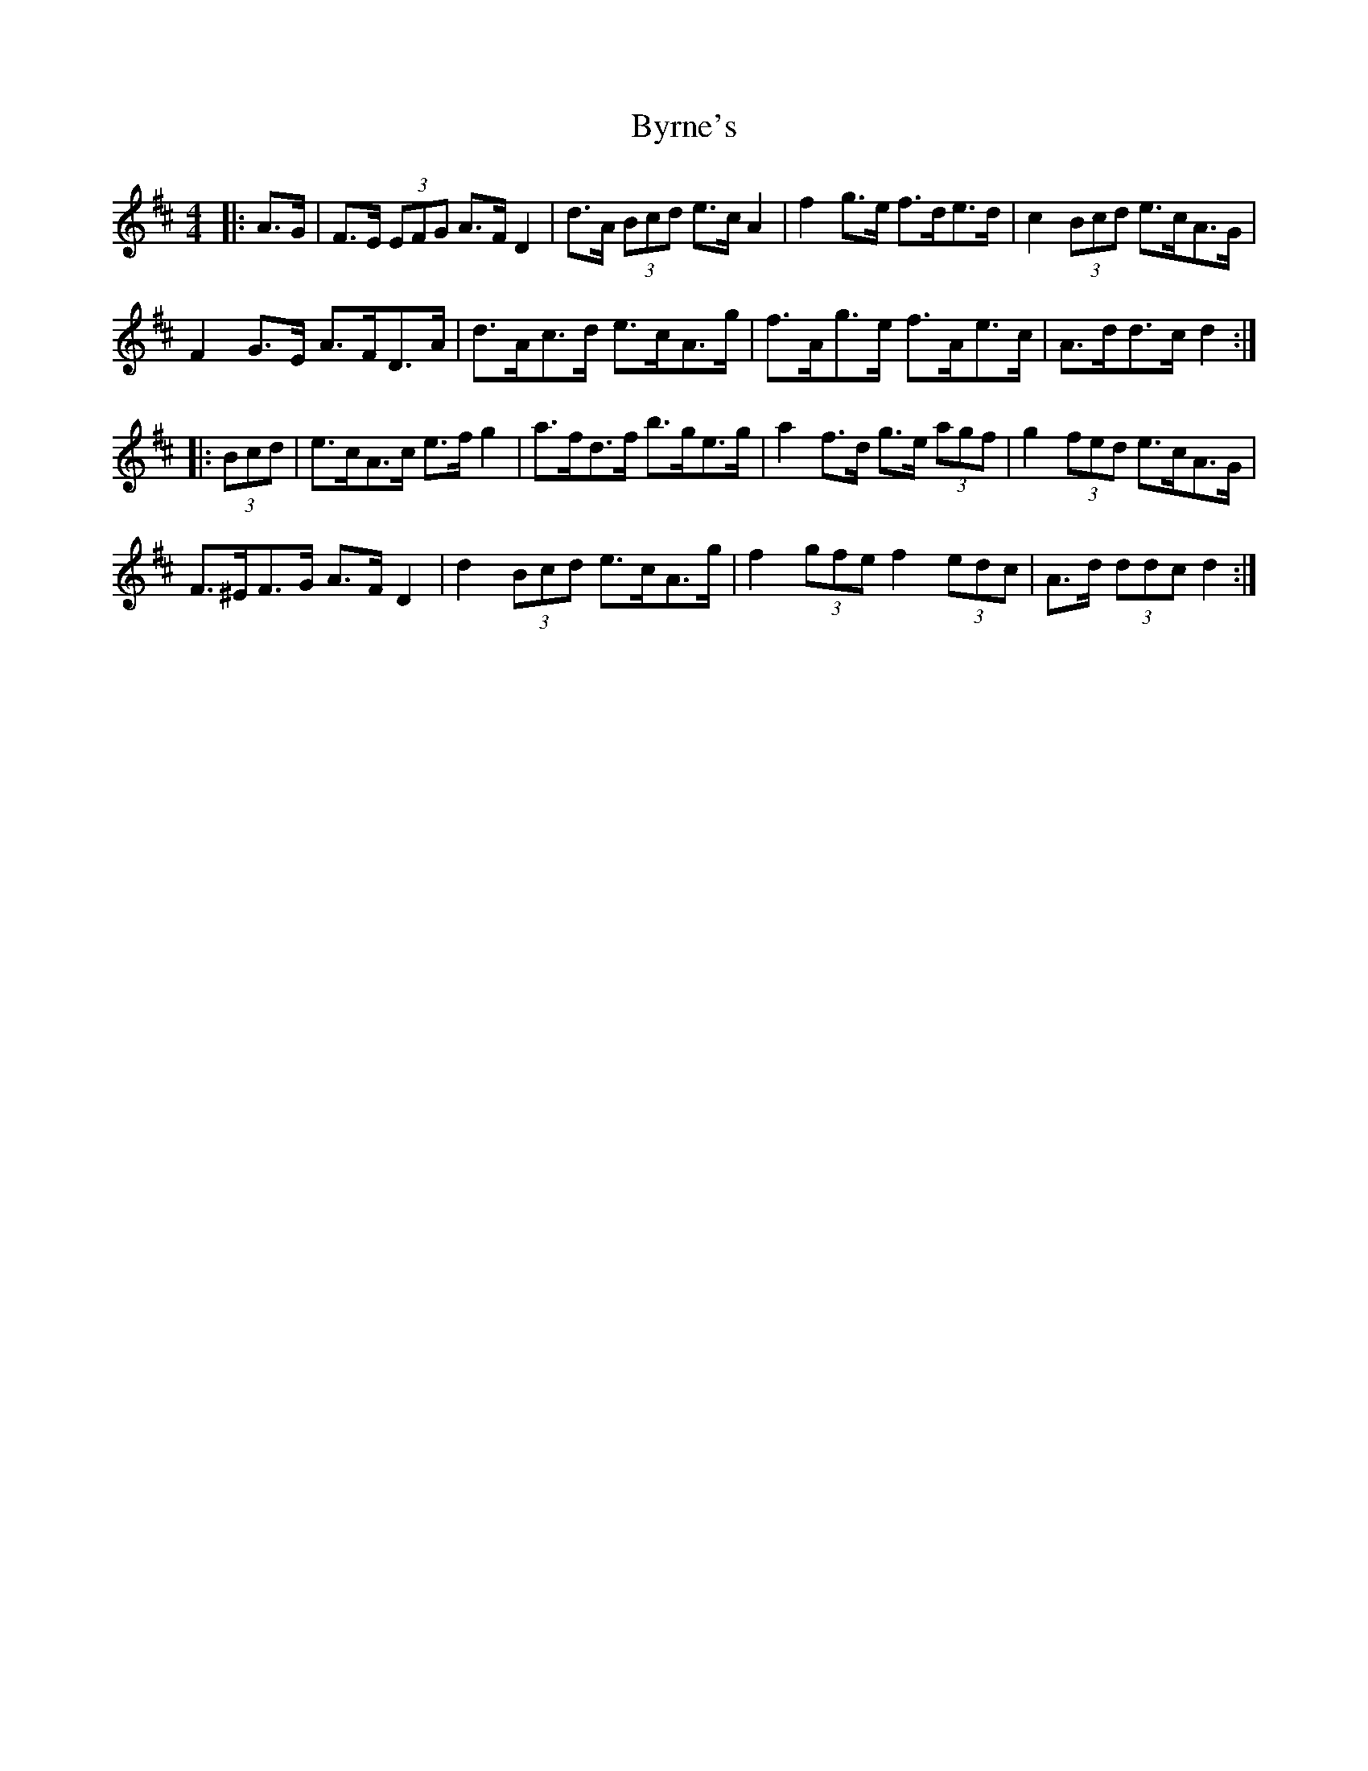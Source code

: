 X: 5678
T: Byrne's
R: hornpipe
M: 4/4
K: Dmajor
|:A>G|F>E (3EFG A>F D2|d>A (3Bcd e>c A2|f2 g>e f>de>d|c2 (3Bcd e>cA>G|
F2 G>E A>FD>A|d>Ac>d e>cA>g|f>Ag>e f>Ae>c|A>dd>c d2:|
|:(3Bcd|e>cA>c e>f g2|a>fd>f b>ge>g|a2 f>d g>e (3agf|g2 (3fed e>cA>G|
F>^EF>G A>F D2|d2 (3Bcd e>cA>g|f2 (3gfe f2 (3edc|A>d (3ddc d2:|

